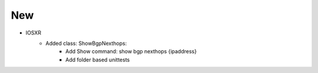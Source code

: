 --------------------------------------------------------------------------------
                                New
--------------------------------------------------------------------------------
* IOSXR
    * Added class: ShowBgpNexthops:
		    * Add Show command: show bgp nexthops {ipaddress}
		    * Add folder based unittests		